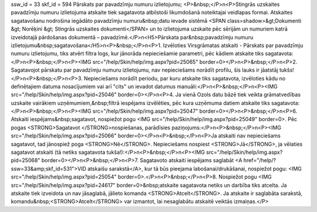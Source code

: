 ssw_id = 33skf_id = 594Pārskats par pavadzīmju numuru izlietojumu;<P>&nbsp;</P>\n<P>Stingrās uzskaites pavadzīmju numuru izlietojuma atskaite tiek sagatavota atbilstoši likumdošanā noteiktajai veidlapas formai. Atskaites sagatavošanu nodrošina iegādāto pavadzīmju numuru&nbsp;datu ievade sistēmā <SPAN class=shadow>&gt;Dokumenti &gt; Norēķini &gt; Stingrās uzskaites dokumenti</SPAN> un to izlietojuma uzskaite pēc sērijām un numuriem katrā izveidotajā pārdošanas dokumentā – pavadzīmē.</P>\n<H5>Pārskata par&nbsp;pavadzīmju numuru izlietojumu&nbsp;sagatavošana</H5>\n<P>&nbsp;</P>\n<P>1. Izvēloties Virsgrāmatas atskaiti - Pārskats par pavadzīmju numuru izlietojumu, tiks atvērt filtra logs, kur jānorāda nepieciešamie parametri, pēc kādiem atskaite tiks sagatavota:</P>\n<P>&nbsp;</P>\n<P><IMG src="/help/Skin/help/img.aspx?pid=25065" border=0></P>\n<P>&nbsp;</P>\n<P>2. Sagatavojot pārskatu par pavadzīmju numuru izlietojumu, nav nepieciešams norādīt profilu, šis lauks ir jāatstāj tukšs!</P>\n<P>&nbsp;</P>\n<P>3. Nepieciešams norādīt periodu, par kuru atskaite tiks sagatavota, izvēloties kādu no definētajiem datuma nosacījumiem vai arī "cits" un ievadot datumus manuāli:</P>\n<P>&nbsp;</P>\n<P><IMG src="/help/Skin/help/img.aspx?pid=25046" border=0></P>\n<P>4. Ja vienā Ozols datu bāzē tiek veikta grāmatvedības uzskaite vairākiem uzņēmumiem,&nbsp;filtrā iespējams izvēlēties, pēc kura uzņēmuma datiem atskaite tiks sagatavota:</P>\n<P>&nbsp;</P>\n<P><IMG src="/help/Skin/help/img.aspx?pid=25047" border=0></P>\n<P>&nbsp;</P>\n<P>6. Atskaiti iespējams&nbsp;sagatavot, nospiežot pogu <IMG src="/help/Skin/help/img.aspx?pid=25049" border=0>. Pēc pogas <STRONG>Sagatavot </STRONG>nospiešanas, parādīsies paziņojums:</P>\n<P>&nbsp;</P>\n<P><IMG src="/help/Skin/help/img.aspx?pid=25066" border=0></P>\n<P>&nbsp;</P>\n<P>Ja atskaiti nav nepieciešams sagatavot, tad jānospiež poga <STRONG>Nē</STRONG>. Nepieciešams nospiest <STRONG>Jā</STRONG>, ja vēlaties sagatavot atskaiti (tā netiks sagatavota tukša!):</P>\n<P>&nbsp;</P>\n<P><IMG src="/help/Skin/help/img.aspx?pid=25068" border=0></P>\n<P>&nbsp;</P>\n<P>7. Sagatavoto atskaiti iespējams saglabāt <A href="/help/?ssw=33&amp;skf_id=531">VID atskaišu sarakstā</A>, kur tā būs pieejama labošanai/drukāšanai, nospiežot pogu: <IMG src="/help/Skin/help/img.aspx?pid=25054" border=0>.</P>\n<P>&nbsp;</P>\n<P>8. Nospiežot pogu <IMG src="/help/Skin/help/img.aspx?pid=24617" border=0>&nbsp;atskaite sagatavota netiks un darbība tiks atcelta. Ja atskaite tiek izveidota un nav jāsaglabā, jālieto komanda <STRONG>Atcelt</STRONG>. Ja atskaite ir saglabāta sarakstā, komandu&nbsp;<STRONG>Atcelt</STRONG> var izmantot, lai nesaglabātu atskaitē veiktās izmaiņas.</P>